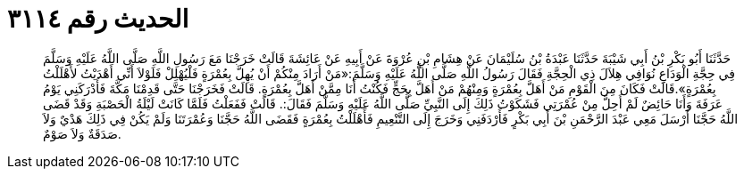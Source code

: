 
= الحديث رقم ٣١١٤

[quote.hadith]
حَدَّثَنَا أَبُو بَكْرِ بْنُ أَبِي شَيْبَةَ حَدَّثَنَا عَبْدَةُ بْنُ سُلَيْمَانَ عَنْ هِشَامِ بْنِ عُرْوَةَ عَنْ أَبِيهِ عَنْ عَائِشَةَ قَالَتْ خَرَجْنَا مَعَ رَسُولِ اللَّهِ صَلَّى اللَّهُ عَلَيْهِ وَسَلَّمَ فِي حِجَّةِ الْوَدَاعِ نُوَافِي هِلاَلَ ذِي الْحِجَّةِ فَقَالَ رَسُولُ اللَّهِ صَلَّى اللَّهُ عَلَيْهِ وَسَلَّمَ:«مَنْ أَرَادَ مِنْكُمْ أَنْ يُهِلَّ بِعُمْرَةٍ فَلْيُهْلِلْ فَلَوْلاَ أَنِّي أَهْدَيْتُ لأَهْلَلْتُ بِعُمْرَةٍ».قَالَتْ فَكَانَ مِنَ الْقَوْمِ مَنْ أَهَلَّ بِعُمْرَةٍ وَمِنْهُمْ مَنْ أَهَلَّ بِحَجٍّ فَكُنْتُ أَنَا مِمَّنْ أَهَلَّ بِعُمْرَةٍ. قَالَتْ فَخَرَجْنَا حَتَّى قَدِمْنَا مَكَّةَ فَأَدْرَكَنِي يَوْمُ عَرَفَةَ وَأَنَا حَائِضٌ لَمْ أَحِلَّ مِنْ عُمْرَتِي فَشَكَوْتُ ذَلِكَ إِلَى النَّبِيِّ صَلَّى اللَّهُ عَلَيْهِ وَسَلَّمَ فَقَالَ:. قَالَتْ فَفَعَلْتُ فَلَمَّا كَانَتْ لَيْلَةُ الْحَصْبَةِ وَقَدْ قَضَى اللَّهُ حَجَّنَا أَرْسَلَ مَعِي عَبْدَ الرَّحْمَنِ بْنَ أَبِي بَكْرٍ فَأَرْدَفَنِي وَخَرَجَ إِلَى التَّنْعِيمِ فَأَهْلَلْتُ بِعُمْرَةٍ فَقَضَى اللَّهُ حَجَّنَا وَعُمْرَتَنَا وَلَمْ يَكُنْ فِي ذَلِكَ هَدْيٌ وَلاَ صَدَقَةٌ وَلاَ صَوْمٌ.